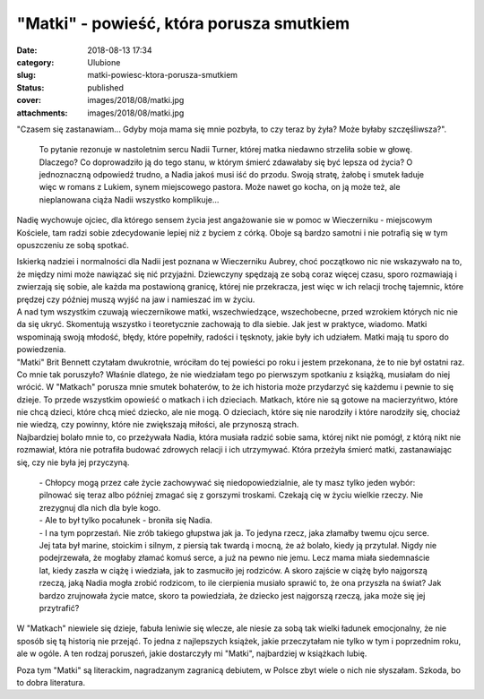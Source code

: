 "Matki" - powieść, która porusza smutkiem		
################################################
:date: 2018-08-13 17:34
:category: Ulubione
:slug: matki-powiesc-ktora-porusza-smutkiem
:status: published
:cover: images/2018/08/matki.jpg
:attachments: images/2018/08/matki.jpg

"Czasem się zastanawiam... Gdyby moja mama się mnie pozbyła, to czy teraz by żyła? Może byłaby szczęśliwsza?".

 To pytanie rezonuje w nastoletnim sercu Nadii Turner, której matka niedawno strzeliła sobie w głowę. Dlaczego? Co doprowadziło ją do tego stanu, w którym śmierć zdawałaby się być lepsza od życia? O jednoznaczną odpowiedź trudno, a Nadia jakoś musi iść do przodu. Swoją stratę, żałobę i smutek ładuje więc w romans z Lukiem, synem miejscowego pastora. Może nawet go kocha, on ją może też, ale nieplanowana ciąża Nadii wszystko komplikuje...

Nadię wychowuje ojciec, dla którego sensem życia jest angażowanie sie w pomoc w Wieczerniku - miejscowym Kościele, tam radzi sobie zdecydowanie lepiej niż z byciem z córką. Oboje są bardzo samotni i nie potrafią się w tym opuszczeniu ze sobą spotkać.

| Iskierką nadziei i normalności dla Nadii jest poznana w Wieczerniku Aubrey, choć początkowo nic nie wskazywało na to, że między nimi może nawiązać się nić przyjaźni. Dziewczyny spędzają ze sobą coraz więcej czasu, sporo rozmawiają i zwierzają się sobie, ale każda ma postawioną granicę, której nie przekracza, jest więc w ich relacji trochę tajemnic, które prędzej czy później muszą wyjść na jaw i namieszać im w życiu.
| A nad tym wszystkim czuwają wieczernikowe matki, wszechwiedzące, wszechobecne, przed wzrokiem których nic nie da się ukryć. Skomentują wszystko i teoretycznie zachowają to dla siebie. Jak jest w praktyce, wiadomo. Matki wspominają swoją młodość, błędy, które popełniły, radości i tęsknoty, jakie były ich udziałem. Matki mają tu sporo do powiedzenia.

| "Matki" Brit Bennett czytałam dwukrotnie, wróciłam do tej powieści po roku i jestem przekonana, że to nie był ostatni raz. Co mnie tak poruszyło? Właśnie dlatego, że nie wiedziałam tego po pierwszym spotkaniu z książką, musiałam do niej wrócić. W "Matkach" porusza mnie smutek bohaterów, to że ich historia może przydarzyć się każdemu i pewnie to się dzieje. To przede wszystkim opowieść o matkach i ich dzieciach. Matkach, które nie są gotowe na macierzyńtwo, które nie chcą dzieci, które chcą mieć dziecko, ale nie mogą. O dzieciach, które się nie narodziły i które narodziły się, chociaż nie wiedzą, czy powinny, które nie zwiększają miłości, ale przynoszą strach.
| Najbardziej bolało mnie to, co przeżywała Nadia, która musiała radzić sobie sama, której nikt nie pomógł, z którą nikt nie rozmawiał, która nie potrafiła budować zdrowych relacji i ich utrzymywać. Która przeżyła śmierć matki, zastanawiając się, czy nie była jej przyczyną.

   | - Chłopcy mogą przez całe życie zachowywać się niedopowiedzialnie, ale ty masz tylko jeden wybór: pilnować się teraz albo później zmagać się z gorszymi troskami. Czekają cię w życiu wielkie rzeczy. Nie zrezygnuj dla nich dla byle kogo.
   | - Ale to był tylko pocałunek - broniła się Nadia.
   | - I na tym poprzestań. Nie zrób takiego głupstwa jak ja. To jedyna rzecz, jaka złamałby twemu ojcu serce.
   | Jej tata był marine, stoickim i silnym, z piersią tak twardą i mocną, że aż bolało, kiedy ją przytulał. Nigdy nie podejrzewała, że mogłaby złamać komuś serce, a już na pewno nie jemu. Lecz mama miała siedemnaście lat, kiedy zaszła w ciążę i wiedziała, jak to zasmuciło jej rodziców. A skoro zajście w ciążę było najgorszą rzeczą, jaką Nadia mogła zrobić rodzicom, to ile cierpienia musiało sprawić to, że ona przyszła na świat? Jak bardzo zrujnowała życie matce, skoro ta powiedziała, że dziecko jest najgorszą rzeczą, jaka może się jej przytrafić?

W "Matkach" niewiele się dzieje, fabuła leniwie się wlecze, ale niesie za sobą tak wielki ładunek emocjonalny, że nie sposób się tą historią nie przejąć. To jedna z najlepszych książek, jakie przeczytałam nie tylko w tym i poprzednim roku, ale w ogóle. A ten rodzaj poruszeń, jakie dostarczyły mi "Matki", najbardziej w książkach lubię.

Poza tym "Matki" są literackim, nagradzanym zagranicą debiutem, w Polsce zbyt wiele o nich nie słyszałam. Szkoda, bo to dobra literatura.
